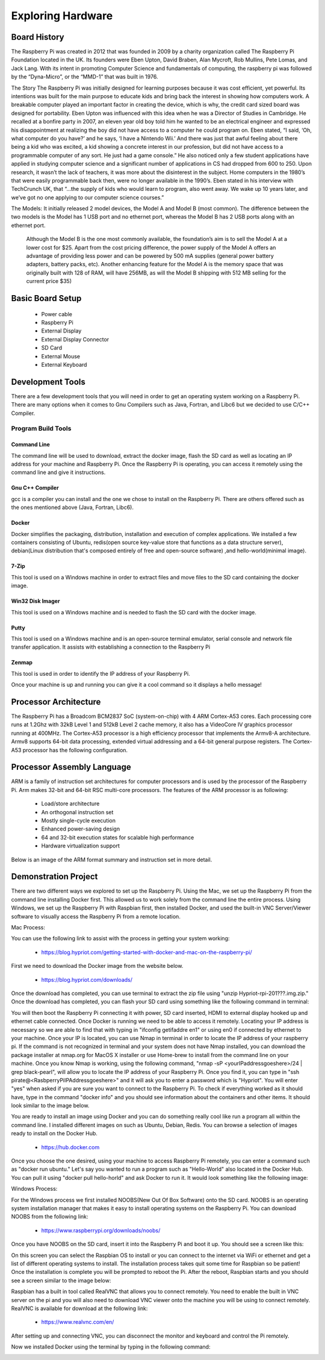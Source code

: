 Exploring Hardware
##################

Board History
*************	

The Raspberry Pi was created in 2012 that was founded in 2009 by a charity organization called The Raspberry Pi Foundation located in the UK. Its founders were Eben Upton, David Braben, Alan Mycroft, Rob Mullins, Pete Lomas, and Jack Lang. With its intent in promoting Computer Science and fundamentals of computing, the raspberry pi was followed by the “Dyna-Micro”, or the “MMD-1” that was built in 1976.

The Story 
The Raspberry Pi was initially designed for learning purposes because it was cost efficient, yet powerful. Its intentions was built for the main purpose to educate kids and bring back the interest in showing how computers work. A breakable computer played an important factor in creating the device, which is why, the credit card sized board was designed for portability. 
Eben Upton was influenced with this idea when he was a Director of Studies in Cambridge. He recalled at a bonfire party in 2007, an eleven year old boy told him he wanted to be an electrical engineer and expressed his disappointment at realizing the boy did not have access to a  computer he could program on. Eben stated, “I said, ‘Oh, what computer do you have?’ and he says, ‘I have a Nintendo Wii.’ And there was just that awful feeling about there being a kid who was excited, a kid showing a concrete interest in our profession, but did not have access to a programmable computer of any sort. He just had a game console.”
He also noticed only a few student applications have applied in studying computer science and a significant number of applications in CS had dropped from 600 to 250. Upon research, it wasn’t the lack of teachers, it was more about the disinterest in the subject. Home computers in the 1980’s that were easily programmable back then, were no longer available in the 1990’s. Eben stated in his interview with TechCrunch UK,  that “...the supply of kids who would learn to program, also went away. We wake up 10 years later, and we’ve got no one applying to our computer science courses.”

The Models:
It initially released 2 model devices, the Model A and Model B (most common). The difference between the two models is the Model has 1 USB port and no ethernet port, whereas the Model B has 2 USB ports along with an ethernet port. 
 Although the Model B is the one most commonly available, the foundation’s aim is to sell the Model A at a lower cost for $25. Apart from the cost pricing difference, the power supply of the Model A offers an advantage of providing less power and can be powered by 500 mA supplies (general power battery adapters, battery packs, etc). Another enhancing feature for the Model A is the memory space that was originally built with 128 of RAM, will have 256MB, as will the Model B shipping with 512 MB selling for the current price $35)


Basic Board Setup
*****************

    * Power cable
    * Raspberry Pi
    * External Display 
    * External Display Connector
    * SD Card
    * External Mouse
    * External Keyboard

Development Tools
*****************

There are a few development tools that you will need in order to get an operating system working on a Raspberry Pi. There are many options when it comes to Gnu Compilers such as Java, Fortran, and Libc6 but we decided to use C/C++ Compiler.

Program Build Tools
===================

Command Line
------------
The command line will be used to download, extract the docker image, flash the SD card as well as locating an IP address for your machine and Raspberry Pi. Once the Raspberry Pi is operating, you can access it remotely using the command line and give it instructions. 

Gnu C++ Compiler
----------------
gcc is a compiler you can install and the one we chose to install on the Raspberry Pi. There are others offered such as the ones mentioned above (Java, Fortran, Libc6).

Docker
------
Docker simplifies the packaging, distribution, installation and execution of complex applications. We installed a few containers consisting of Ubuntu, redis(open source key-value store that functions as a data structure server), debian(Linux distribution that's composed entirely of free and open-source software) ,and hello-world(minimal image). 


..  image:: https://github.com/zandratharp2012/raspberryproject/blob/master/raspberryproject/presentation_images/Docker.PNG
    :scale: 50%
    :align: center 

7-Zip
-----
This tool is used on a Windows machine in order to extract files and move files to the SD card containing the docker image.

Win32 Disk Imager
-----------------
This tool is used on a Windows machine and is needed to flash the SD card with the docker image. 
 

..  image:: https://github.com/zandratharp2012/raspberryproject/blob/master/raspberryproject/presentation_images/Win32.PNG
    :scale: 50%
    :align: center 


Putty
-----
This tool is used on a Windows machine and is an open-source terminal emulator, serial console and network file transfer application. It assists with establishing a connection to the Raspberry Pi

Zenmap
------
This tool is used in order to identify the IP address of your Raspberry Pi. 
 
..  image:: https://github.com/zandratharp2012/raspberryproject/blob/master/raspberryproject/presentation_images/Zenmap.PNG
    :scale: 50%
    :align: center 


Once your machine is up and running you can give it a cool command so it displays a hello message!


..  image:: https://github.com/zandratharp2012/raspberryproject/blob/master/raspberryproject/presentation_images/HelloWorld.PNG
    :scale: 50%
    :align: center


..  image:: https://github.com/zandratharp2012/raspberryproject/blob/master/raspberryproject/presentation_images/EchoHelloWorld.PNG
    :scale: 50%
    :align: center  


Processor Architecture
**********************

The Raspberry Pi has a Broadcom BCM2837 SoC (system-on-chip) with 4 ARM Cortex-A53 cores. Each processing core runs at 1.2Ghz with 32kB Level 1 and 512kB Level 2 cache memory, it also has a VideoCore IV graphics processor running at 400MHz. The Cortex-A53 processor is a high efficiency processor that implements the Armv8-A architecture. Armv8 supports 64-bit data processing, extended virtual addressing and a 64-bit general purpose registers. The Cortex-A53 processor has the following configuration.

..  image:: https://github.com/zandratharp2012/raspberryproject/blob/master/raspberryproject/presentation_images/A53Configuration.png
    :scale: 50%
    :align: center 

Processor Assembly Language
*************************** 

ARM is a family of instruction set architectures for computer processors and is used by the processor of the Raspberry Pi. Arm makes 32-bit and 64-bit RSC multi-core processors. The features of the ARM processor is as following:

    * Load/store architecture
    * An orthogonal instruction set 
    * Mostly single-cycle execution
    * Enhanced power-saving design
    * 64 and 32-bit execution states for scalable high performance
    * Hardware virtualization support

Below is an image of the ARM format summary and instruction set in more detail.

..  image:: https://github.com/zandratharp2012/raspberryproject/blob/master/raspberryproject/presentation_images/Formatsummary.PNG
    :scale: 50%
    :align: center


..  image:: https://github.com/zandratharp2012/raspberryproject/blob/master/raspberryproject/presentation_images/InstructionARM.PNG
    :scale: 50%
    :align: center

Demonstration Project
*********************

There are two different ways we explored to set up the Raspberry Pi. Using the Mac, we set up the Raspberry Pi from the command line installing Docker first. This allowed us to work solely from the command line the entire process. Using Windows, we set up the Raspberry Pi with Raspbian first, then installed Docker, and used the built-in VNC Server/Viewer software to visually access the Raspberry Pi from a remote location. 


Mac Process:

You can use the following link to assist with the process in getting your system working:

    * https://blog.hypriot.com/getting-started-with-docker-and-mac-on-the-raspberry-pi/

First we need to download the Docker image from the website below. 

    * https://blog.hypriot.com/downloads/

Once the download has completed, you can use terminal to extract the zip file using "unzip Hypriot-rpi-201???.img.zip." Once the download has completed, you can flash your SD card using something like the following command in terminal:

..  image:: https://github.com/zandratharp2012/raspberryproject/blob/master/raspberryproject/presentation_images/FlashSD.PNG
    :scale: 50%
    :align: center

You will then boot the Raspberry Pi connecting it with power, SD card inserted, HDMI to external display hooked up and ethernet cable connected. Once Docker is running we need to be able to access it remotely. Locating your IP address is necessary so we are able to find that with typing in "ifconfig getifaddre en1" or using en0 if connected by ethernet to your machine. Once your IP is located, you can use Nmap in terminal in order to locate the IP address of your raspberry pi. If the command is not recognized in terminal and your system does not have Nmap installed, you can download the package installer at nmap.org for MacOS X installer or use Home-brew to install from the command line on your machine. Once you know Nmap is working, using the following command, "nmap -sP <yourIPaddressgoeshere>/24 | grep black-pearl", will allow you to locate the IP address of your Raspberry Pi. Once you find it, you can type in "ssh pirate@<RasbperryPiIPAddressgoeshere>" and it will ask you to enter a password which is "Hypriot". You will enter "yes" when asked if you are sure you want to connect to the Raspberry Pi. To check if everything worked as it should have, type in the command "docker info" and you should see information about the containers and other items. It should look similar to the image below.

..  image:: https://github.com/zandratharp2012/raspberryproject/blob/master/raspberryproject/presentation_images/Dockerinfo.PNG
    :scale: 50%
    :align: center

You are ready to install an image using Docker and you can do something really cool like run a program all within the command line. I installed different images on such as Ubuntu, Debian, Redis. You can browse a selection of images ready to install on the Docker Hub.

    * https://hub.docker.com

Once you choose the one desired, using your machine to access Raspberry Pi remotely, you can enter a command such as "docker run ubuntu." Let's say you wanted to run a program such as "Hello-World" also located in the Docker Hub. You can pull it using "docker pull hello-horld" and ask Docker to run it. It would look something like the following image:

..  image:: https://github.com/zandratharp2012/raspberryproject/blob/master/raspberryproject/presentation_images/HelloWorld.PNG
    :scale: 50%
    :align: center

Windows Process:

For the Windows process we first installed NOOBS(New Out Of Box Software) onto the SD card. NOOBS is an operating system installation manager that makes it easy to install operating systems on the Raspberry Pi. You can download NOOBS from the following link:

    * https://www.raspberrypi.org/downloads/noobs/

Once you have NOOBS on the SD card, insert it into the Raspberry Pi and boot it up. You should see a screen like this:

..  image:: https://github.com/zandratharp2012/raspberryproject/blob/master/raspberryproject/presentation_images/noobs.png
    :scale: 50%
    :align: center

On this screen you can select the Raspbian OS to install or you can connect to the internet via WiFi or ethernet and get a list of different operating systems to install. The installation process takes quit some time for Raspbian so be patient! Once the installation is complete you will be prompted to reboot the Pi. After the reboot, Raspbian starts and you should see a screen similar to the image below: 

..  image:: https://github.com/zandratharp2012/raspberryproject/blob/master/raspberryproject/presentation_images/raspbianstretch.png
    :scale: 50%
    :align: center

Raspbian has a built in tool called RealVNC that allows you to connect remotely. You need to enable the built in VNC server on the pi and you will also need to download VNC viewer onto the machine you will be using to connect remotely. RealVNC is available for download at the following link:

    * https://www.realvnc.com/en/

After setting up and connecting VNC, you can disconnect the monitor and keyboard and control the Pi remotely.  

Now we installed Docker using the terminal by typing in the following command:

..  image:: https://github.com/zandratharp2012/raspberryproject/blob/master/raspberryproject/presentation_images/dockercmd.png
    :scale: 50%
    :align: center
